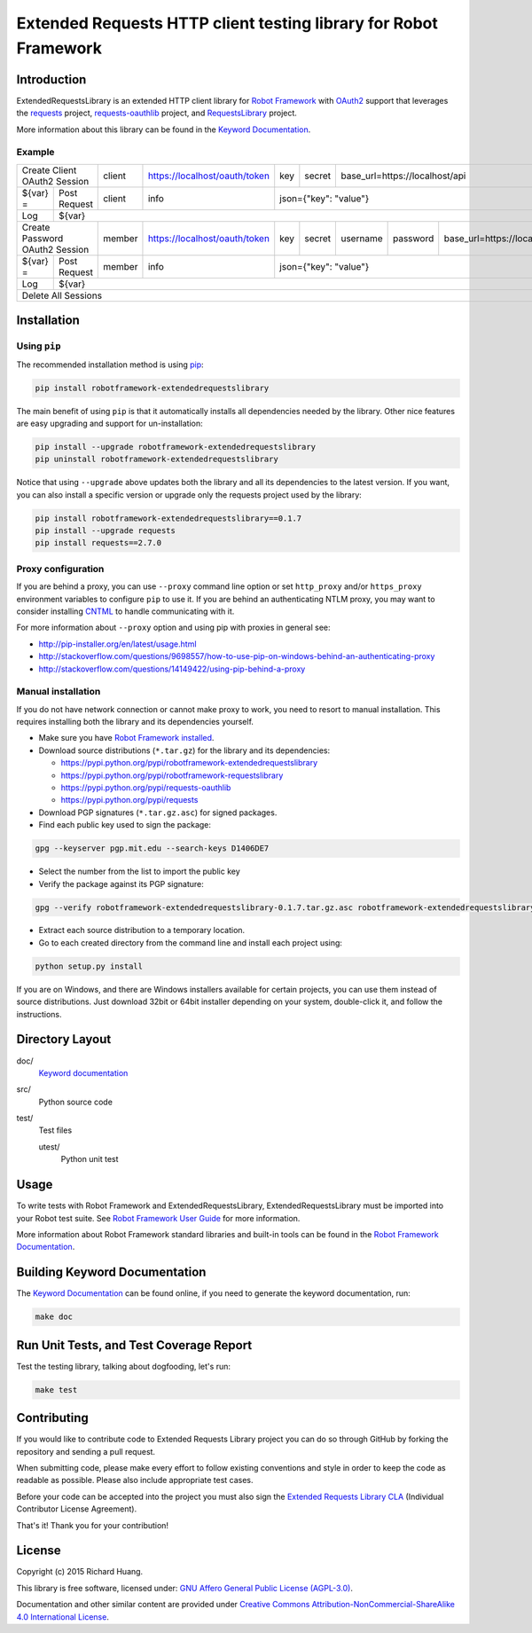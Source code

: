 Extended Requests HTTP client testing library for Robot Framework
=================================================================

|Build| |Coverage| |Grade| |Docs| |Version| |Status| |Python| |Download| |License|

Introduction
------------

ExtendedRequestsLibrary is an extended HTTP client library for `Robot Framework`_
with OAuth2_ support that leverages the requests_ project,
`requests-oauthlib`_ project, and RequestsLibrary_ project.

More information about this library can be found in the `Keyword Documentation`_.

Example
'''''''

+----------+---------------------+--------+-------------------------------+-----+--------+---------------------------------------------------------+
| Create Client OAuth2 Session   | client | https://localhost/oauth/token | key | secret | base_url=https://localhost/api                          |
+----------+---------------------+--------+-------------------------------+-----+--------+---------------------------------------------------------+
| ${var} = | Post Request        | client | info                          | json={"key": "value"}                                                  |
+----------+---------------------+--------+-------------------------------+------------------------------------------------------------------------+
| Log      | ${var}                                                                                                                                |
+----------+---------------------+--------+-------------------------------+-----+--------+----------+----------+-----------------------------------+
| Create Password OAuth2 Session | member | https://localhost/oauth/token | key | secret | username | password | base_url=https://localhost/api    |
+----------+---------------------+--------+-------------------------------+-----+--------+----------+----------+-----------------------------------+
| ${var} = | Post Request        | member | info                          | json={"key": "value"}                                                  |
+----------+---------------------+--------+-------------------------------+------------------------------------------------------------------------+
| Log      | ${var}                                                                                                                                |
+----------+---------------------------------------------------------------------------------------------------------------------------------------+
| Delete All Sessions                                                                                                                              |
+----------+---------------------------------------------------------------------------------------------------------------------------------------+

Installation
------------

Using ``pip``
'''''''''''''

The recommended installation method is using pip_:

.. code:: bash

    pip install robotframework-extendedrequestslibrary

The main benefit of using ``pip`` is that it automatically installs all
dependencies needed by the library. Other nice features are easy upgrading
and support for un-installation:

.. code:: bash

    pip install --upgrade robotframework-extendedrequestslibrary
    pip uninstall robotframework-extendedrequestslibrary

Notice that using ``--upgrade`` above updates both the library and all
its dependencies to the latest version. If you want, you can also install
a specific version or upgrade only the requests project used by the library:

.. code:: bash

    pip install robotframework-extendedrequestslibrary==0.1.7
    pip install --upgrade requests
    pip install requests==2.7.0

Proxy configuration
'''''''''''''''''''

If you are behind a proxy, you can use ``--proxy`` command line option
or set ``http_proxy`` and/or ``https_proxy`` environment variables to
configure ``pip`` to use it. If you are behind an authenticating NTLM proxy,
you may want to consider installing CNTML_ to handle communicating with it.

For more information about ``--proxy`` option and using pip with proxies
in general see:

- http://pip-installer.org/en/latest/usage.html
- http://stackoverflow.com/questions/9698557/how-to-use-pip-on-windows-behind-an-authenticating-proxy
- http://stackoverflow.com/questions/14149422/using-pip-behind-a-proxy

Manual installation
'''''''''''''''''''

If you do not have network connection or cannot make proxy to work, you need
to resort to manual installation. This requires installing both the library
and its dependencies yourself.

- Make sure you have `Robot Framework installed`_.

- Download source distributions (``*.tar.gz``) for the library and its dependencies:

  - https://pypi.python.org/pypi/robotframework-extendedrequestslibrary
  - https://pypi.python.org/pypi/robotframework-requestslibrary
  - https://pypi.python.org/pypi/requests-oauthlib
  - https://pypi.python.org/pypi/requests

- Download PGP signatures (``*.tar.gz.asc``) for signed packages.

- Find each public key used to sign the package:

.. code:: bash

    gpg --keyserver pgp.mit.edu --search-keys D1406DE7

- Select the number from the list to import the public key

- Verify the package against its PGP signature:

.. code:: bash

    gpg --verify robotframework-extendedrequestslibrary-0.1.7.tar.gz.asc robotframework-extendedrequestslibrary-0.1.7.tar.gz

- Extract each source distribution to a temporary location.

- Go to each created directory from the command line and install each project using:

.. code:: bash

       python setup.py install

If you are on Windows, and there are Windows installers available for
certain projects, you can use them instead of source distributions.
Just download 32bit or 64bit installer depending on your system,
double-click it, and follow the instructions.

Directory Layout
----------------

doc/
    `Keyword documentation`_

src/
    Python source code

test/
     Test files

     utest/
           Python unit test

Usage
-----

To write tests with Robot Framework and ExtendedRequestsLibrary,
ExtendedRequestsLibrary must be imported into your Robot test suite.
See `Robot Framework User Guide`_ for more information.

More information about Robot Framework standard libraries and built-in tools
can be found in the `Robot Framework Documentation`_.

Building Keyword Documentation
------------------------------

The `Keyword Documentation`_ can be found online, if you need to generate the keyword documentation, run:

.. code:: bash

    make doc

Run Unit Tests, and Test Coverage Report
----------------------------------------

Test the testing library, talking about dogfooding, let's run:

.. code:: bash

    make test

Contributing
------------

If you would like to contribute code to Extended Requests Library project you can do so through GitHub by forking the           repository and sending a pull request.

When submitting code, please make every effort to follow existing conventions and style in order to keep the code as readable as possible. Please also include appropriate test cases.

Before your code can be accepted into the project you must also sign the `Extended Requests Library CLA`_ (Individual Contributor License Agreement).

That's it! Thank you for your contribution!

License
-------

Copyright (c) 2015 Richard Huang.

This library is free software, licensed under: `GNU Affero General Public License (AGPL-3.0)`_.

Documentation and other similar content are provided under `Creative Commons Attribution-NonCommercial-ShareAlike 4.0 International License`_.

.. _CNTML: http://cntlm.sourceforge.net
.. _Creative Commons Attribution-NonCommercial-ShareAlike 4.0 International License: http://creativecommons.org/licenses/by-nc-sa/4.0/
.. _Extended Requests Library CLA: https://goo.gl/forms/hLzGj1hyWf
.. _GNU Affero General Public License (AGPL-3.0): http://www.gnu.org/licenses/agpl-3.0.en.html
.. _Keyword Documentation: https://rickypc.github.io/robotframework-extendedrequestslibrary/doc/ExtendedRequestsLibrary.html
.. _OAuth2: http://oauth.net/2/
.. _pip: http://pip-installer.org
.. _requests: http://docs.python-requests.org/en/latest/
.. _requests-oauthlib: https://requests-oauthlib.readthedocs.org/en/latest/
.. _RequestsLibrary: https://bulkan.github.io/robotframework-requests/
.. _Robot Framework: http://robotframework.org
.. _Robot Framework Documentation: http://robotframework.org/robotframework/
.. _Robot Framework installed: http://code.google.com/p/robotframework/wiki/Installation
.. _Robot Framework User Guide: http://code.google.com/p/robotframework/wiki/UserGuide
.. |Build| image:: https://img.shields.io/travis/rickypc/robotframework-extendedrequestslibrary.svg
    :target: https://travis-ci.org/rickypc/robotframework-extendedrequestslibrary
    :alt: Build Status
.. |Coverage| image:: https://img.shields.io/codecov/c/github/rickypc/robotframework-extendedrequestslibrary.svg
    :target: https://codecov.io/github/rickypc/robotframework-extendedrequestslibrary
    :alt: Code Coverage
.. |Grade| image:: https://img.shields.io/codacy/25e0956bfabc47428dcb19582e8d7a0a.svg
    :target: https://www.codacy.com/app/rickypc/robotframework-extendedrequestslibrary
    :alt: Code Grade
.. |Docs| image:: https://img.shields.io/badge/docs-latest-brightgreen.svg
    :target: https://rickypc.github.io/robotframework-extendedrequestslibrary/doc/ExtendedRequestsLibrary.html
    :alt: Keyword Documentation
.. |Version| image:: https://img.shields.io/pypi/v/robotframework-extendedrequestslibrary.svg
    :target: https://pypi.python.org/pypi/robotframework-extendedrequestslibrary
    :alt: Package Version
.. |Status| image:: https://img.shields.io/pypi/status/robotframework-extendedrequestslibrary.svg
    :target: https://pypi.python.org/pypi/robotframework-extendedrequestslibrary
    :alt: Development Status
.. |Python| image:: https://img.shields.io/pypi/pyversions/robotframework-extendedrequestslibrary.svg
    :target: https://www.python.org/downloads/
    :alt: Python Version
.. |Download| image:: https://img.shields.io/pypi/dm/robotframework-extendedrequestslibrary.svg
    :target: https://pypi.python.org/pypi/robotframework-extendedrequestslibrary
    :alt: Monthly Download
.. |License| image:: https://img.shields.io/pypi/l/robotframework-extendedrequestslibrary.svg
    :target: https://www.gnu.org/licenses/agpl-3.0.en.html
    :alt: License
